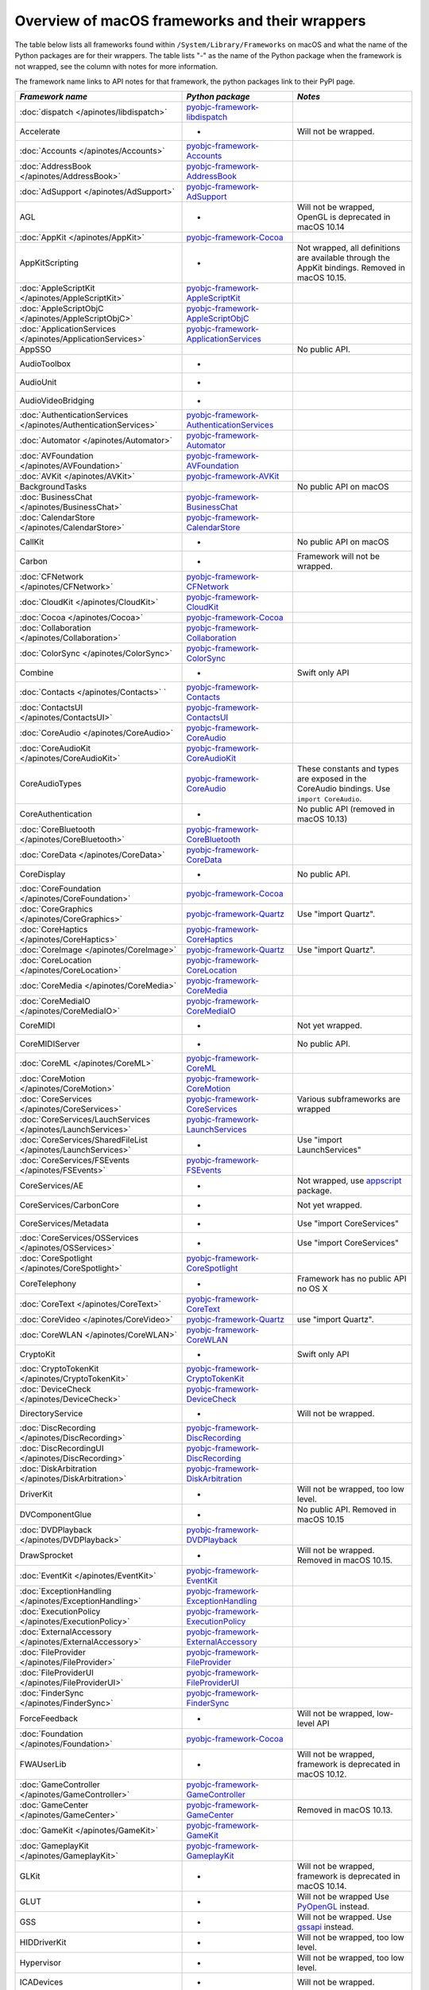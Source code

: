 Overview of macOS frameworks and their wrappers
===============================================

The table below lists all frameworks found within ``/System/Library/Frameworks`` on macOS and what the
name of the Python packages are for their wrappers. The table lists "-" as the name of the Python package when
the framework is not wrapped, see the column with notes for more information.

The framework name links to API notes for that framework, the python packages link to their PyPI page.

+------------------------------------------------------------------+---------------------------------------------+-----------------------------------------+
| *Framework name*                                                 | *Python package*                            | *Notes*                                 |
+==================================================================+=============================================+=========================================+
| :doc:`dispatch </apinotes/libdispatch>`                          | `pyobjc-framework-libdispatch`_             |                                         |
+------------------------------------------------------------------+---------------------------------------------+-----------------------------------------+
| Accelerate                                                       | -                                           | Will not be wrapped.                    |
+------------------------------------------------------------------+---------------------------------------------+-----------------------------------------+
| :doc:`Accounts </apinotes/Accounts>`                             | `pyobjc-framework-Accounts`_                |                                         |
+------------------------------------------------------------------+---------------------------------------------+-----------------------------------------+
| :doc:`AddressBook </apinotes/AddressBook>`                       | `pyobjc-framework-AddressBook`_             |                                         |
+------------------------------------------------------------------+---------------------------------------------+-----------------------------------------+
| :doc:`AdSupport </apinotes/AdSupport>`                           | `pyobjc-framework-AdSupport`_               |                                         |
+------------------------------------------------------------------+---------------------------------------------+-----------------------------------------+
| AGL                                                              | -                                           | Will not be wrapped, OpenGL is          |
|                                                                  |                                             | deprecated in macOS 10.14               |
+------------------------------------------------------------------+---------------------------------------------+-----------------------------------------+
| :doc:`AppKit </apinotes/AppKit>`                                 | `pyobjc-framework-Cocoa`_                   |                                         |
+------------------------------------------------------------------+---------------------------------------------+-----------------------------------------+
| AppKitScripting                                                  | -                                           | Not wrapped, all definitions are        |
|                                                                  |                                             | available through the AppKit bindings.  |
|                                                                  |                                             | Removed in macOS 10.15.                 |
+------------------------------------------------------------------+---------------------------------------------+-----------------------------------------+
| :doc:`AppleScriptKit </apinotes/AppleScriptKit>`                 | `pyobjc-framework-AppleScriptKit`_          |                                         |
+------------------------------------------------------------------+---------------------------------------------+-----------------------------------------+
| :doc:`AppleScriptObjC </apinotes/AppleScriptObjC>`               | `pyobjc-framework-AppleScriptObjC`_         |                                         |
+------------------------------------------------------------------+---------------------------------------------+-----------------------------------------+
| :doc:`ApplicationServices </apinotes/ApplicationServices>`       | `pyobjc-framework-ApplicationServices`_     |                                         |
+------------------------------------------------------------------+---------------------------------------------+-----------------------------------------+
| AppSSO                                                           |                                             | No public API.                          |
+------------------------------------------------------------------+---------------------------------------------+-----------------------------------------+
| AudioToolbox                                                     | -                                           |                                         |
+------------------------------------------------------------------+---------------------------------------------+-----------------------------------------+
| AudioUnit                                                        | -                                           |                                         |
+------------------------------------------------------------------+---------------------------------------------+-----------------------------------------+
| AudioVideoBridging                                               | -                                           |                                         |
+------------------------------------------------------------------+---------------------------------------------+-----------------------------------------+
| :doc:`AuthenticationServices </apinotes/AuthenticationServices>` | `pyobjc-framework-AuthenticationServices`_  |                                         |
+------------------------------------------------------------------+---------------------------------------------+-----------------------------------------+
| :doc:`Automator </apinotes/Automator>`                           | `pyobjc-framework-Automator`_               |                                         |
+------------------------------------------------------------------+---------------------------------------------+-----------------------------------------+
| :doc:`AVFoundation </apinotes/AVFoundation>`                     | `pyobjc-framework-AVFoundation`_            |                                         |
+------------------------------------------------------------------+---------------------------------------------+-----------------------------------------+
| :doc:`AVKit </apinotes/AVKit>`                                   | `pyobjc-framework-AVKit`_                   |                                         |
+------------------------------------------------------------------+---------------------------------------------+-----------------------------------------+
| BackgroundTasks                                                  |                                             | No public API on macOS                  |
+------------------------------------------------------------------+---------------------------------------------+-----------------------------------------+
| :doc:`BusinessChat </apinotes/BusinessChat>`                     | `pyobjc-framework-BusinessChat`_            |                                         |
+------------------------------------------------------------------+---------------------------------------------+-----------------------------------------+
| :doc:`CalendarStore </apinotes/CalendarStore>`                   | `pyobjc-framework-CalendarStore`_           |                                         |
+------------------------------------------------------------------+---------------------------------------------+-----------------------------------------+
| CallKit                                                          | -                                           | No public API on macOS                  |
+------------------------------------------------------------------+---------------------------------------------+-----------------------------------------+
| Carbon                                                           | -                                           | Framework will not be wrapped.          |
+------------------------------------------------------------------+---------------------------------------------+-----------------------------------------+
| :doc:`CFNetwork </apinotes/CFNetwork>`                           | `pyobjc-framework-CFNetwork`_               |                                         |
+------------------------------------------------------------------+---------------------------------------------+-----------------------------------------+
| :doc:`CloudKit </apinotes/CloudKit>`                             | `pyobjc-framework-CloudKit`_                |                                         |
+------------------------------------------------------------------+---------------------------------------------+-----------------------------------------+
| :doc:`Cocoa </apinotes/Cocoa>`                                   | `pyobjc-framework-Cocoa`_                   |                                         |
+------------------------------------------------------------------+---------------------------------------------+-----------------------------------------+
| :doc:`Collaboration </apinotes/Collaboration>`                   | `pyobjc-framework-Collaboration`_           |                                         |
+------------------------------------------------------------------+---------------------------------------------+-----------------------------------------+
| :doc:`ColorSync </apinotes/ColorSync>`                           | `pyobjc-framework-ColorSync`_               |                                         |
+------------------------------------------------------------------+---------------------------------------------+-----------------------------------------+
| Combine                                                          | -                                           | Swift only API                          |
+------------------------------------------------------------------+---------------------------------------------+-----------------------------------------+
| :doc:`Contacts </apinotes/Contacts>`  `                          | `pyobjc-framework-Contacts`_                |                                         |
+------------------------------------------------------------------+---------------------------------------------+-----------------------------------------+
| :doc:`ContactsUI </apinotes/ContactsUI>`                         | `pyobjc-framework-ContactsUI`_              |                                         |
+------------------------------------------------------------------+---------------------------------------------+-----------------------------------------+
| :doc:`CoreAudio </apinotes/CoreAudio>`                           | `pyobjc-framework-CoreAudio`_               |                                         |
+------------------------------------------------------------------+---------------------------------------------+-----------------------------------------+
| :doc:`CoreAudioKit </apinotes/CoreAudioKit>`                     | `pyobjc-framework-CoreAudioKit`_            |                                         |
+------------------------------------------------------------------+---------------------------------------------+-----------------------------------------+
| CoreAudioTypes                                                   | `pyobjc-framework-CoreAudio`_               | These constants and types are exposed   |
|                                                                  |                                             | in the CoreAudio bindings. Use          |
|                                                                  |                                             | ``import CoreAudio``.                   |
+------------------------------------------------------------------+---------------------------------------------+-----------------------------------------+
| CoreAuthentication                                               | -                                           | No public API (removed in macOS 10.13)  |
+------------------------------------------------------------------+---------------------------------------------+-----------------------------------------+
| :doc:`CoreBluetooth </apinotes/CoreBluetooth>`                   | `pyobjc-framework-CoreBluetooth`_           |                                         |
+------------------------------------------------------------------+---------------------------------------------+-----------------------------------------+
| :doc:`CoreData </apinotes/CoreData>`                             | `pyobjc-framework-CoreData`_                |                                         |
+------------------------------------------------------------------+---------------------------------------------+-----------------------------------------+
| CoreDisplay                                                      | -                                           | No public API.                          |
+------------------------------------------------------------------+---------------------------------------------+-----------------------------------------+
| :doc:`CoreFoundation </apinotes/CoreFoundation>`                 | `pyobjc-framework-Cocoa`_                   |                                         |
+------------------------------------------------------------------+---------------------------------------------+-----------------------------------------+
| :doc:`CoreGraphics </apinotes/CoreGraphics>`                     | `pyobjc-framework-Quartz`_                  | Use "import Quartz".                    |
+------------------------------------------------------------------+---------------------------------------------+-----------------------------------------+
| :doc:`CoreHaptics </apinotes/CoreHaptics>`                       | `pyobjc-framework-CoreHaptics`_             |                                         |
+------------------------------------------------------------------+---------------------------------------------+-----------------------------------------+
| :doc:`CoreImage </apinotes/CoreImage>`                           | `pyobjc-framework-Quartz`_                  | Use "import Quartz".                    |
+------------------------------------------------------------------+---------------------------------------------+-----------------------------------------+
| :doc:`CoreLocation </apinotes/CoreLocation>`                     | `pyobjc-framework-CoreLocation`_            |                                         |
+------------------------------------------------------------------+---------------------------------------------+-----------------------------------------+
| :doc:`CoreMedia </apinotes/CoreMedia>`                           | `pyobjc-framework-CoreMedia`_               |                                         |
+------------------------------------------------------------------+---------------------------------------------+-----------------------------------------+
| :doc:`CoreMediaIO </apinotes/CoreMediaIO>`                       | `pyobjc-framework-CoreMediaIO`_             |                                         |
+------------------------------------------------------------------+---------------------------------------------+-----------------------------------------+
| CoreMIDI                                                         | -                                           | Not yet wrapped.                        |
+------------------------------------------------------------------+---------------------------------------------+-----------------------------------------+
| CoreMIDIServer                                                   | -                                           | No public API.                          |
+------------------------------------------------------------------+---------------------------------------------+-----------------------------------------+
| :doc:`CoreML </apinotes/CoreML>`                                 | `pyobjc-framework-CoreML`_                  |                                         |
+------------------------------------------------------------------+---------------------------------------------+-----------------------------------------+
| :doc:`CoreMotion </apinotes/CoreMotion>`                         | `pyobjc-framework-CoreMotion`_              |                                         |
+------------------------------------------------------------------+---------------------------------------------+-----------------------------------------+
| :doc:`CoreServices </apinotes/CoreServices>`                     | `pyobjc-framework-CoreServices`_            | Various subframeworks are wrapped       |
+------------------------------------------------------------------+---------------------------------------------+-----------------------------------------+
| :doc:`CoreServices/LauchServices </apinotes/LaunchServices>`     | `pyobjc-framework-LaunchServices`_          |                                         |
+------------------------------------------------------------------+---------------------------------------------+-----------------------------------------+
| :doc:`CoreServices/SharedFileList </apinotes/LaunchServices>`    | -                                           | Use "import LaunchServices"             |
+------------------------------------------------------------------+---------------------------------------------+-----------------------------------------+
| :doc:`CoreServices/FSEvents </apinotes/FSEvents>`                | `pyobjc-framework-FSEvents`_                |                                         |
+------------------------------------------------------------------+---------------------------------------------+-----------------------------------------+
| CoreServices/AE                                                  | -                                           | Not wrapped, use `appscript`_ package.  |
+------------------------------------------------------------------+---------------------------------------------+-----------------------------------------+
| CoreServices/CarbonCore                                          | -                                           | Not yet wrapped.                        |
+------------------------------------------------------------------+---------------------------------------------+-----------------------------------------+
| CoreServices/Metadata                                            | -                                           | Use "import CoreServices"               |
+------------------------------------------------------------------+---------------------------------------------+-----------------------------------------+
| :doc:`CoreServices/OSServices </apinotes/OSServices>`            | -                                           | Use "import CoreServices"               |
+------------------------------------------------------------------+---------------------------------------------+-----------------------------------------+
| :doc:`CoreSpotlight </apinotes/CoreSpotlight>`                   | `pyobjc-framework-CoreSpotlight`_           |                                         |
+------------------------------------------------------------------+---------------------------------------------+-----------------------------------------+
| CoreTelephony                                                    | -                                           | Framework has no public API no OS X     |
+------------------------------------------------------------------+---------------------------------------------+-----------------------------------------+
| :doc:`CoreText </apinotes/CoreText>`                             | `pyobjc-framework-CoreText`_                |                                         |
+------------------------------------------------------------------+---------------------------------------------+-----------------------------------------+
| :doc:`CoreVideo </apinotes/CoreVideo>`                           | `pyobjc-framework-Quartz`_                  | use "import Quartz".                    |
+------------------------------------------------------------------+---------------------------------------------+-----------------------------------------+
| :doc:`CoreWLAN </apinotes/CoreWLAN>`                             | `pyobjc-framework-CoreWLAN`_                |                                         |
+------------------------------------------------------------------+---------------------------------------------+-----------------------------------------+
| CryptoKit                                                        | -                                           | Swift only API                          |
+------------------------------------------------------------------+---------------------------------------------+-----------------------------------------+
| :doc:`CryptoTokenKit </apinotes/CryptoTokenKit>`                 | `pyobjc-framework-CryptoTokenKit`_          |                                         |
+------------------------------------------------------------------+---------------------------------------------+-----------------------------------------+
| :doc:`DeviceCheck </apinotes/DeviceCheck>`                       | `pyobjc-framework-DeviceCheck`_             |                                         |
+------------------------------------------------------------------+---------------------------------------------+-----------------------------------------+
| DirectoryService                                                 | -                                           | Will not be wrapped.                    |
+------------------------------------------------------------------+---------------------------------------------+-----------------------------------------+
| :doc:`DiscRecording </apinotes/DiscRecording>`                   | `pyobjc-framework-DiscRecording`_           |                                         |
+------------------------------------------------------------------+---------------------------------------------+-----------------------------------------+
| :doc:`DiscRecordingUI </apinotes/DiscRecording>`                 | `pyobjc-framework-DiscRecording`_           |                                         |
+------------------------------------------------------------------+---------------------------------------------+-----------------------------------------+
| :doc:`DiskArbitration </apinotes/DiskArbitration>`               | `pyobjc-framework-DiskArbitration`_         |                                         |
+------------------------------------------------------------------+---------------------------------------------+-----------------------------------------+
| DriverKit                                                        | -                                           | Will not be wrapped, too low level.     |
+------------------------------------------------------------------+---------------------------------------------+-----------------------------------------+
| DVComponentGlue                                                  | -                                           | No public API. Removed in macOS 10.15   |
+------------------------------------------------------------------+---------------------------------------------+-----------------------------------------+
| :doc:`DVDPlayback </apinotes/DVDPlayback>`                       | `pyobjc-framework-DVDPlayback`_             |                                         |
+------------------------------------------------------------------+---------------------------------------------+-----------------------------------------+
| DrawSprocket                                                     | -                                           | Will not be wrapped. Removed in         |
|                                                                  |                                             | macOS 10.15.                            |
+------------------------------------------------------------------+---------------------------------------------+-----------------------------------------+
| :doc:`EventKit </apinotes/EventKit>`                             | `pyobjc-framework-EventKit`_                |                                         |
+------------------------------------------------------------------+---------------------------------------------+-----------------------------------------+
| :doc:`ExceptionHandling </apinotes/ExceptionHandling>`           | `pyobjc-framework-ExceptionHandling`_       |                                         |
+------------------------------------------------------------------+---------------------------------------------+-----------------------------------------+
| :doc:`ExecutionPolicy </apinotes/ExecutionPolicy>`               | `pyobjc-framework-ExecutionPolicy`_         |                                         |
+------------------------------------------------------------------+---------------------------------------------+-----------------------------------------+
| :doc:`ExternalAccessory </apinotes/ExternalAccessory>`           | `pyobjc-framework-ExternalAccessory`_       |                                         |
+------------------------------------------------------------------+---------------------------------------------+-----------------------------------------+
| :doc:`FileProvider </apinotes/FileProvider>`                     | `pyobjc-framework-FileProvider`_            |                                         |
+------------------------------------------------------------------+---------------------------------------------+-----------------------------------------+
| :doc:`FileProviderUI </apinotes/FileProviderUI>`                 | `pyobjc-framework-FileProviderUI`_          |                                         |
+------------------------------------------------------------------+---------------------------------------------+-----------------------------------------+
| :doc:`FinderSync </apinotes/FinderSync>`                         | `pyobjc-framework-FinderSync`_              |                                         |
+------------------------------------------------------------------+---------------------------------------------+-----------------------------------------+
| ForceFeedback                                                    | -                                           | Will not be wrapped, low-level API      |
+------------------------------------------------------------------+---------------------------------------------+-----------------------------------------+
| :doc:`Foundation </apinotes/Foundation>`                         | `pyobjc-framework-Cocoa`_                   |                                         |
+------------------------------------------------------------------+---------------------------------------------+-----------------------------------------+
| FWAUserLib                                                       | -                                           | Will not be wrapped, framework is       |
|                                                                  |                                             | deprecated in macOS 10.12.              |
+------------------------------------------------------------------+---------------------------------------------+-----------------------------------------+
| :doc:`GameController </apinotes/GameController>`                 | `pyobjc-framework-GameController`_          |                                         |
+------------------------------------------------------------------+---------------------------------------------+-----------------------------------------+
| :doc:`GameCenter </apinotes/GameCenter>`                         | `pyobjc-framework-GameCenter`_              | Removed in macOS 10.13.                 |
+------------------------------------------------------------------+---------------------------------------------+-----------------------------------------+
| :doc:`GameKit </apinotes/GameKit>`                               | `pyobjc-framework-GameKit`_                 |                                         |
+------------------------------------------------------------------+---------------------------------------------+-----------------------------------------+
| :doc:`GameplayKit </apinotes/GameplayKit>`                       | `pyobjc-framework-GameplayKit`_             |                                         |
+------------------------------------------------------------------+---------------------------------------------+-----------------------------------------+
| GLKit                                                            | -                                           | Will not be wrapped, framework is       |
|                                                                  |                                             | deprecated in macOS 10.14.              |
+------------------------------------------------------------------+---------------------------------------------+-----------------------------------------+
| GLUT                                                             | -                                           | Will not be wrapped                     |
|                                                                  |                                             | Use `PyOpenGL`_ instead.                |
+------------------------------------------------------------------+---------------------------------------------+-----------------------------------------+
| GSS                                                              | -                                           | Will not be wrapped.                    |
|                                                                  |                                             | Use `gssapi`_ instead.                  |
+------------------------------------------------------------------+---------------------------------------------+-----------------------------------------+
| HIDDriverKit                                                     | -                                           | Will not be wrapped, too low level.     |
+------------------------------------------------------------------+---------------------------------------------+-----------------------------------------+
| Hypervisor                                                       | -                                           | Will not be wrapped, too low level.     |
+------------------------------------------------------------------+---------------------------------------------+-----------------------------------------+
| ICADevices                                                       | -                                           | Will not be wrapped.                    |
+------------------------------------------------------------------+---------------------------------------------+-----------------------------------------+
| IdentityLookup                                                   | -                                           | No public API on macOS                  |
+------------------------------------------------------------------+---------------------------------------------+-----------------------------------------+
| :doc:`ImageCaptureCore </apinotes/ImageCaptureCore>`             | `pyobjc-framework-ImageCaptureCore`_        |                                         |
+------------------------------------------------------------------+---------------------------------------------+-----------------------------------------+
| :doc:`ImageIO </apinotes/ImageIO>`                               | `pyobjc-framework-Quartz`_                  | use "import Quartz".                    |
+------------------------------------------------------------------+---------------------------------------------+-----------------------------------------+
| IMCore                                                           | -                                           | No public API. Removed in macOS 10.13.  |
+------------------------------------------------------------------+---------------------------------------------+-----------------------------------------+
| :doc:`IMServicePlugIn </apinotes/IMServicePlugIn>`               | `pyobjc-framework-IMServicePlugIn`_         |                                         |
+------------------------------------------------------------------+---------------------------------------------+-----------------------------------------+
| IncomingCallNotifications                                        | -                                           | No public API on macOS. Removed in      |
|                                                                  |                                             | macOS 10.15.                            |
+------------------------------------------------------------------+---------------------------------------------+-----------------------------------------+
| :doc:`InputMethodKit </apinotes/InputMethodKit>`                 | `pyobjc-framework-InputMethodKit`_          |                                         |
+------------------------------------------------------------------+---------------------------------------------+-----------------------------------------+
| :doc:`InstallerPlugins </apinotes/InstallerPlugins>`             | `pyobjc-framework-InstallerPlugins`_        |                                         |
+------------------------------------------------------------------+---------------------------------------------+-----------------------------------------+
| :doc:`InstantMessage </apinotes/InstantMessage>`                 | `pyobjc-framework-InstantMessage`_          |                                         |
+------------------------------------------------------------------+---------------------------------------------+-----------------------------------------+
| :doc:`Intents </apinotes/Intents>`                               | `pyobjc-framework-Intents`_                 |                                         |
+------------------------------------------------------------------+---------------------------------------------+-----------------------------------------+
| IOBluetooth                                                      | -                                           | Will not be wrapped.                    |
+------------------------------------------------------------------+---------------------------------------------+-----------------------------------------+
| IOBluetoothUI                                                    | -                                           | Will not be wrapped.                    |
+------------------------------------------------------------------+---------------------------------------------+-----------------------------------------+
| IOKit                                                            | -                                           | Will not be wrapped.                    |
+------------------------------------------------------------------+---------------------------------------------+-----------------------------------------+
| :doc:`IOSurface </apinotes/IOSurface>`                           | `pyobjc-framework-IOSurface`_               |                                         |
+------------------------------------------------------------------+---------------------------------------------+-----------------------------------------+
| IOUSBHost                                                        | -                                           | Not wrapped yet.                        |
+------------------------------------------------------------------+---------------------------------------------+-----------------------------------------+
| :doc:`iTunesLibrary </apinotes/iTunesLibrary>`                   | `pyobjc-framework-iTunesLibrary`_           |                                         |
+------------------------------------------------------------------+---------------------------------------------+-----------------------------------------+
| JavaFrameEmbedding                                               | -                                           | Will not be wrapped.                    |
+------------------------------------------------------------------+---------------------------------------------+-----------------------------------------+
| :doc:`JavaScriptCore </apinotes/JavaScriptCore>`                 | `pyobjc-framework-WebKit`_                  |                                         |
+------------------------------------------------------------------+---------------------------------------------+-----------------------------------------+
| JavaVM                                                           | -                                           | Will not be wrapped.                    |
+------------------------------------------------------------------+---------------------------------------------+-----------------------------------------+
| Kerberos                                                         | -                                           | Will not be wrapped.                    |
+------------------------------------------------------------------+---------------------------------------------+-----------------------------------------+
| Kernel                                                           | -                                           | Will not be wrapped.                    |
+------------------------------------------------------------------+---------------------------------------------+-----------------------------------------+
| :doc:`LatentSemanticMapping </apinotes/LatentSemanticMapping>`   | `pyobjc-framework-LatentSemanticMapping`_   |                                         |
+------------------------------------------------------------------+---------------------------------------------+-----------------------------------------+
| LDAP                                                             | -                                           | Will not be wrapped.                    |
|                                                                  |                                             | Use `python-ldap`_ instead.             |
+------------------------------------------------------------------+---------------------------------------------+-----------------------------------------+
| :doc:`LinkPresentation </apinotes/LinkPresentation>`             | `pyobjc-framework-LinkPresentation`_        |                                         |
+------------------------------------------------------------------+---------------------------------------------+-----------------------------------------+
| :doc:`LocalAuthentication </apinotes/LocalAuthentication>`       | `pyobjc-framework-LocalAuthentication`_     |                                         |
+------------------------------------------------------------------+---------------------------------------------+-----------------------------------------+
| :doc:`Logging </apinotes/Logging>`                               | `pyobjc-framework-Logging`_                 |                                         |
+------------------------------------------------------------------+---------------------------------------------+-----------------------------------------+
| :doc:`MapKit </apinotes/MapKit>`                                 | `pyobjc-framework-MapKit`_                  |                                         |
+------------------------------------------------------------------+---------------------------------------------+-----------------------------------------+
| :doc:`MediaAccessibility </apinotes/MediaAccessibility>`         | `pyobjc-framework-MediaAccessibility`_      |                                         |
+------------------------------------------------------------------+---------------------------------------------+-----------------------------------------+
| :doc:`MediaLibrary </apinotes/MediaLibrary>`                     | `pyobjc-framework-MediaLibrary`_            |                                         |
+------------------------------------------------------------------+---------------------------------------------+-----------------------------------------+
| :doc:`MediaPlayer </apinotes/MediaPlayer>`                       | `pyobjc-framework-MediaPlayer`_             |                                         |
+------------------------------------------------------------------+---------------------------------------------+-----------------------------------------+
| :doc:`MediaToolbox </apinotes/MediaToolbox>`                     | `pyobjc-framework-MediaToolbox`_            |                                         |
+------------------------------------------------------------------+---------------------------------------------+-----------------------------------------+
| :doc:`Message </apinotes/Message>`                               | `pyobjc-framework-Message`_                 |                                         |
+------------------------------------------------------------------+---------------------------------------------+-----------------------------------------+
| Metal                                                            | -                                           | Not wrapped yet.                        |
+------------------------------------------------------------------+---------------------------------------------+-----------------------------------------+
| :doc:`MetalKit </apinotes/MetalKit>`                             | `pyobjc-framework-MetalKit`_                |                                         |
+------------------------------------------------------------------+---------------------------------------------+-----------------------------------------+
| MetalPerformanceShaders                                          | -                                           | Not wrapped yet.                        |
+------------------------------------------------------------------+---------------------------------------------+-----------------------------------------+
| MetricKit                                                        | -                                           | No public API on macOS.                 |
+------------------------------------------------------------------+---------------------------------------------+-----------------------------------------+
| :doc:`ModelIO </apinotes/ModelIO>`                               | `pyobjc-framework-ModelIO`_                 |                                         |
+------------------------------------------------------------------+---------------------------------------------+-----------------------------------------+
| :doc:`MultipeerConnectivity </apinotes/MultipeerConnectivity>`   | `pyobjc-framework-MultipeerConnectivity`_   |                                         |
+------------------------------------------------------------------+---------------------------------------------+-----------------------------------------+
| :doc:`NaturalLanguage </apinotes/NaturalLanguage>`               | `pyobjc-framework-NaturalLanguage`_         |                                         |
+------------------------------------------------------------------+---------------------------------------------+-----------------------------------------+
| :doc:`NetFS </apinotes/NetFS>`                                   | `pyobjc-framework-NetFS`_                   |                                         |
+------------------------------------------------------------------+---------------------------------------------+-----------------------------------------+
| :doc:`Network </apinotes/Network>`                               | `pyobjc-framework-Network`_                 |                                         |
+------------------------------------------------------------------+---------------------------------------------+-----------------------------------------+
| :doc:`NetworkExtension </apinotes/NetworkExtension>`             | `pyobjc-framework-NetworkExtension`_        |                                         |
+------------------------------------------------------------------+---------------------------------------------+-----------------------------------------+
| NetworingkDriverKit                                              | -                                           | Will not be wrapped, too low level.     |
+------------------------------------------------------------------+---------------------------------------------+-----------------------------------------+
| :doc:`NotificationCenter </apinotes/NotificationCenter>`         | `pyobjc-framework-NotificationCenter`_      |                                         |
+------------------------------------------------------------------+---------------------------------------------+-----------------------------------------+
| OpenAL                                                           | -                                           | Will not be wrapped.                    |
|                                                                  |                                             | Use `PyAL`_ instead.                    |
|                                                                  |                                             | Deprecated in macOS 10.15.              |
+------------------------------------------------------------------+---------------------------------------------+-----------------------------------------+
| OpenCL                                                           | -                                           | Will not be wrapped.                    |
|                                                                  |                                             | Use `pyopencl`_ instead.                |
+------------------------------------------------------------------+---------------------------------------------+-----------------------------------------+
| :doc:`OpenDirectory </apinotes/OpenDirectory>`                   | `pyobjc-framework-OpenDirectory`_           |                                         |
+------------------------------------------------------------------+---------------------------------------------+-----------------------------------------+
| OpenGL                                                           | -                                           | Will not be wrapped.                    |
|                                                                  |                                             | Use `PyOpenGL`_ instead.                |
+------------------------------------------------------------------+---------------------------------------------+-----------------------------------------+
| :doc:`OSAKit </apinotes/OSAKit>`                                 | `pyobjc-framework-OSAKit`_                  |                                         |
+------------------------------------------------------------------+---------------------------------------------+-----------------------------------------+
| :doc:`OSLog </apinotes/OSLog>`                                   | `pyobjc-framework-OSLog`_                   |                                         |
+------------------------------------------------------------------+---------------------------------------------+-----------------------------------------+
| PCSC                                                             | -                                           | Use `pyscard`_ instead.                 |
+------------------------------------------------------------------+---------------------------------------------+-----------------------------------------+
| :doc:`PDFKit </apinotes/PDFKit>`                                 | `pyobjc-framework-Quartz`_                  | Use "import Quartz".                    |
+------------------------------------------------------------------+---------------------------------------------+-----------------------------------------+
| :doc:`PencilKit </apinotes/PencilKit>`                           | `pyobjc-framework-PencilKit`_               |                                         |
+------------------------------------------------------------------+---------------------------------------------+-----------------------------------------+
| :doc:`Photos </apinotes/Photos>`                                 | `pyobjc-framework-Photos`_                  |                                         |
+------------------------------------------------------------------+---------------------------------------------+-----------------------------------------+
| :doc:`PhotosUI </apinotes/PhotosUI>`                             | `pyobjc-framework-PhotosUI`_                |                                         |
+------------------------------------------------------------------+---------------------------------------------+-----------------------------------------+
| :doc:`PreferencePanes </apinotes/PreferencePanes>`               | `pyobjc-framework-PreferencePanes`_         |                                         |
+------------------------------------------------------------------+---------------------------------------------+-----------------------------------------+
| :doc:`PubSub </apinotes/PubSub>`                                 | `pyobjc-framework-PubSub`_                  | Removed in macOS 10.15.                 |
+------------------------------------------------------------------+---------------------------------------------+-----------------------------------------+
| :doc:`PushKit </apinotes/PushKit>`                               | `pyobjc-framework-PushKit`_                 |                                         |
+------------------------------------------------------------------+---------------------------------------------+-----------------------------------------+
| Python                                                           | -                                           | Will not be wrapped.                    |
+------------------------------------------------------------------+---------------------------------------------+-----------------------------------------+
| :doc:`QTKit </apinotes/QTKit>`                                   | `pyobjc-framework-QTKit`_                   | Removed in macOS 10.15.                 |
+------------------------------------------------------------------+---------------------------------------------+-----------------------------------------+
| :doc:`Quartz </apinotes/Quartz>`                                 | `pyobjc-framework-Quartz`_                  |                                         |
+------------------------------------------------------------------+---------------------------------------------+-----------------------------------------+
| Quartz / :doc:`ImageKit </apinotes/ImageKit>`                    | `pyobjc-framework-Quartz`_                  | use "import Quartz".                    |
+------------------------------------------------------------------+---------------------------------------------+-----------------------------------------+
| Quartz / :doc:`QuartzComposer </apinotes/QuartzComposer>`        | `pyobjc-framework-Quartz`_                  | Use "import Quartz"                     |
+------------------------------------------------------------------+---------------------------------------------+-----------------------------------------+
| Quartz / :doc:`QuartzFilters </apinotes/QuartzFilters>`          | `pyobjc-framework-Quartz`_                  | Use "import Quartz".                    |
+------------------------------------------------------------------+---------------------------------------------+-----------------------------------------+
| Quartz / :doc:`QuickLookUI </apinotes/QuickLookUI>`              | `pyobjc-framework-Quartz`_                  | Use "import Quartz".                    |
+------------------------------------------------------------------+---------------------------------------------+-----------------------------------------+
| :doc:`QuartzCore </apinotes/QuartzCore>`                         | `pyobjc-framework-Quartz`_                  | Use "import Quartz".                    |
+------------------------------------------------------------------+---------------------------------------------+-----------------------------------------+
| :doc:`QuickLook </apinotes/QuickLook>`                           | `pyobjc-framework-Quartz`_                  | Use "import Quartz".                    |
+------------------------------------------------------------------+---------------------------------------------+-----------------------------------------+
| :doc:`QuickLookThumbnailing </apinotes/QuickLookThumbnailing>`   | `pyobjc-framework-QuickLookThumbnailing`_   |                                         |
+------------------------------------------------------------------+---------------------------------------------+-----------------------------------------+
| QuickTime                                                        | -                                           | Will not be wrapped. Removed in         |
|                                                                  |                                             | macOS 10.15.                            |
+------------------------------------------------------------------+---------------------------------------------+-----------------------------------------+
| RealityKit                                                       | -                                           | No public API.                          |
+------------------------------------------------------------------+---------------------------------------------+-----------------------------------------+
| Ruby                                                             | -                                           | Will not be wrapped.                    |
+------------------------------------------------------------------+---------------------------------------------+-----------------------------------------+
| :doc:`SafariServices </apinotes/SafariServices>`                 | `pyobjc-framework-SafariServices`_          |                                         |
+------------------------------------------------------------------+---------------------------------------------+-----------------------------------------+
| :doc:`SceneKit </apinotes/SceneKit>`                             | `pyobjc-framework-SceneKit`_                |                                         |
+------------------------------------------------------------------+---------------------------------------------+-----------------------------------------+
| :doc:`ScreenSaver </apinotes/ScreenSaver>`                       | `pyobjc-framework-ScreenSaver`_             |                                         |
+------------------------------------------------------------------+---------------------------------------------+-----------------------------------------+
| Scripting                                                        | -                                           | This framework is (long) deprecated,    |
|                                                                  |                                             | use "import Foundation" instead.        |
|                                                                  |                                             | Removed in macOS 10.15.                 |
+------------------------------------------------------------------+---------------------------------------------+-----------------------------------------+
| :doc:`ScriptingBridge </apinotes/ScriptingBridge>`               | `pyobjc-framework-ScriptingBridge`_         |                                         |
+------------------------------------------------------------------+---------------------------------------------+-----------------------------------------+
| :doc:`Security </apinotes/Security>`                             | `pyobjc-framework-Security`_                |                                         |
+------------------------------------------------------------------+---------------------------------------------+-----------------------------------------+
| :doc:`SecurityFoundation </apinotes/SecurityFoundation>`         | `pyobjc-framework-SecurityFoundation`_      |                                         |
+------------------------------------------------------------------+---------------------------------------------+-----------------------------------------+
| :doc:`SecurityInterface </apinotes/SecurityInterface>`           | `pyobjc-framework-SecurityInterface`_       |                                         |
+------------------------------------------------------------------+---------------------------------------------+-----------------------------------------+
| :doc:`ServerNotification </apinotes/ServerNotification>`         | `pyobjc-framework-ServerNotification`_      | Removed in macOS 10.9.                  |
+------------------------------------------------------------------+---------------------------------------------+-----------------------------------------+
| :doc:`ServiceManagement </apinotes/ServiceManagement>`           | `pyobjc-framework-ServiceManagement`_       |                                         |
+------------------------------------------------------------------+---------------------------------------------+-----------------------------------------+
| :doc:`Social </apinotes/Social>`                                 | `pyobjc-framework-Social`_                  |                                         |
+------------------------------------------------------------------+---------------------------------------------+-----------------------------------------+
| :doc:`SoundAnalysis </apinotes/SoundAnalysis`                    | `pyobjc-framework-SoundAnalysis`_           | Not wrapped yet                         |
+------------------------------------------------------------------+---------------------------------------------+-----------------------------------------+
| :doc:`Speech </apinotes/Speech>`                                 | `pyobjc-framework-Speech`_                  |                                         |
+------------------------------------------------------------------+---------------------------------------------+-----------------------------------------+
| :doc:`SpriteKit </apinotes/SpriteKit>`                           | `pyobjc-framework-SpriteKit`_               |                                         |
+------------------------------------------------------------------+---------------------------------------------+-----------------------------------------+
| :doc:`StoreKit </apinotes/StoreKit>`                             | `pyobjc-framework-StoreKit`_                |                                         |
+------------------------------------------------------------------+---------------------------------------------+-----------------------------------------+
| SwiftUI                                                          | -                                           | Swift only API.                         |
+------------------------------------------------------------------+---------------------------------------------+-----------------------------------------+
| :doc:`SyncServices </apinotes/SyncServices>`                     | `pyobjc-framework-SyncServices`_            |                                         |
+------------------------------------------------------------------+---------------------------------------------+-----------------------------------------+
| System                                                           | -                                           | No public API.                          |
+------------------------------------------------------------------+---------------------------------------------+-----------------------------------------+
| :doc:`SystemConfiguration </apinotes/SystemConfiguration>`       | `pyobjc-framework-SystemConfiguration`_     |                                         |
+------------------------------------------------------------------+---------------------------------------------+-----------------------------------------+
| :doc:`SystemExtensions </apinotes/SystemExtensions>`             | `pyobjc-framework-SystemExtensions`_        |                                         |
+------------------------------------------------------------------+---------------------------------------------+-----------------------------------------+
| Tcl                                                              | -                                           | Will not be wrapped.                    |
+------------------------------------------------------------------+---------------------------------------------+-----------------------------------------+
| Tk                                                               | -                                           | Will not be wrapped, use :mod:`tkinter`.|
+------------------------------------------------------------------+---------------------------------------------+-----------------------------------------+
| TWAIN                                                            | -                                           | Will not be wrapped. Use the            |
|                                                                  |                                             | "ImageCaptureCore" framework instead.   |
+------------------------------------------------------------------+---------------------------------------------+-----------------------------------------+
| USBDriverKit                                                     | -                                           | Will not be wrapped, too low level.     |
+------------------------------------------------------------------+---------------------------------------------+-----------------------------------------+
| :doc:`UserNotifications </apinotes/UserNotifications>`           | `pyobjc-framework-UserNotifications`_       |                                         |
+------------------------------------------------------------------+---------------------------------------------+-----------------------------------------+
| vecLib                                                           | -                                           | Will not be wrapped.                    |
+------------------------------------------------------------------+---------------------------------------------+-----------------------------------------+
| VideoDecodeAcceleration                                          | -                                           | Deprecated in macOS 10.11, won't be     |
|                                                                  |                                             | wrapped.                                |
+------------------------------------------------------------------+---------------------------------------------+-----------------------------------------+
| :doc:`VideoSubscriberAccount </apinotes/VideoSubscriberAccount>` | `pyobjc-framework-VideoSubscriberAccount`_  |                                         |
+------------------------------------------------------------------+---------------------------------------------+-----------------------------------------+
| :doc:`VideoToolbox </apinotes/VideoToolbox>`                     | `pyobjc-framework-VideoToolbox`_            |                                         |
+------------------------------------------------------------------+---------------------------------------------+-----------------------------------------+
| :doc:`Vision </apinotes/Vision>`                                 | `pyobjc-framework-Vision`_                  |                                         |
+------------------------------------------------------------------+---------------------------------------------+-----------------------------------------+
| vmnet                                                            | -                                           | Will not be wrapped, too low level.     |
+------------------------------------------------------------------+---------------------------------------------+-----------------------------------------+
| :doc:`WebKit </apinotes/WebKit>`                                 | `pyobjc-framework-WebKit`_                  |                                         |
+------------------------------------------------------------------+---------------------------------------------+-----------------------------------------+
| :doc:`XgridFoundation </apinotes/XgridFoundation>`               | `pyobjc-framework-XgridFoundation`_         | Removed in macOS 10.8.                  |
+------------------------------------------------------------------+---------------------------------------------+-----------------------------------------+

Frameworks that are marked as "Will not be wrapped" will not be wrapped, mostly because these frameworks are not
usefull for Python programmers. Frameworks that are marked with "Not wrapped yet" will be wrapped in some future
version of PyObjC although there is no explicit roadmap for this.

Frameworks that are marked as "Swift only API" have a public API for Swift, but not for other languages. This
cannot be wrapped using PyObjC.

Please file an issue if you have a usecase for accessing one of the unwrapped frameworks from Python, this helps
prioritizing work.

.. _PyAL: https://pypi.org/project/PyAL

.. _PyOpenGL: https://pypi.org/project/PyOpenGL

.. _appscript: https://pypi.org/project/appscript

.. _gssapi: https://pypi.org/project/gssapi

.. _python-ldap: https://pypi.org/project/python-ldap

.. _pyopencl: https://pypi.org/project/pyopencl

.. _pyscard: https://pypi.org/project/pyscard

.. _`pyobjc-framework-AVFoundation`: https://pypi.org/project/pyobjc-framework-AVFoundation/
.. _`pyobjc-framework-AVKit`: https://pypi.org/project/pyobjc-framework-AVKit/
.. _`pyobjc-framework-Accounts`: https://pypi.org/project/pyobjc-framework-Accounts/
.. _`pyobjc-framework-AdSupport`: https://pypi.org/project/pyobjc-framework-AdSupport/
.. _`pyobjc-framework-AddressBook`: https://pypi.org/project/pyobjc-framework-AddressBook/
.. _`pyobjc-framework-AppleScriptKit`: https://pypi.org/project/pyobjc-framework-AppleScriptKit/
.. _`pyobjc-framework-AppleScriptObjC`: https://pypi.org/project/pyobjc-framework-AppleScriptObjC/
.. _`pyobjc-framework-ApplicationServices`: https://pypi.org/project/pyobjc-framework-ApplicationServices/
.. _`pyobjc-framework-AuthenticationServices`: https://pypi.org/project/pyobjc-framework-AuthenticationServices/
.. _`pyobjc-framework-Automator`: https://pypi.org/project/pyobjc-framework-Automator/
.. _`pyobjc-framework-BusinessChat`: https://pypi.org/project/pyobjc-framework-BusinessChat/
.. _`pyobjc-framework-CFNetwork`: https://pypi.org/project/pyobjc-framework-CFNetwork/
.. _`pyobjc-framework-CalendarStore`: https://pypi.org/project/pyobjc-framework-CalendarStore/
.. _`pyobjc-framework-CloudKit`: https://pypi.org/project/pyobjc-framework-CloudKit/
.. _`pyobjc-framework-Cocoa`: https://pypi.org/project/pyobjc-framework-Cocoa/
.. _`pyobjc-framework-Collaboration`: https://pypi.org/project/pyobjc-framework-Collaboration/
.. _`pyobjc-framework-ColorSync`: https://pypi.org/project/pyobjc-framework-ColorSync/
.. _`pyobjc-framework-ContactsUI`: https://pypi.org/project/pyobjc-framework-ContactsUI/
.. _`pyobjc-framework-Contacts`: https://pypi.org/project/pyobjc-framework-Contacts/
.. _`pyobjc-framework-CoreAudioKit`: https://pypi.org/project/pyobjc-framework-CoreAudioKit/
.. _`pyobjc-framework-CoreAudio`: https://pypi.org/project/pyobjc-framework-CoreAudio/
.. _`pyobjc-framework-CoreBluetooth`: https://pypi.org/project/pyobjc-framework-CoreBluetooth/
.. _`pyobjc-framework-CoreData`: https://pypi.org/project/pyobjc-framework-CoreData/
.. _`pyobjc-framework-CoreHaptics`: https://pypi.org/project/pyobjc-framework-CoreHaptics/
.. _`pyobjc-framework-CoreLocation`: https://pypi.org/project/pyobjc-framework-CoreLocation/
.. _`pyobjc-framework-CoreML`: https://pypi.org/project/pyobjc-framework-CoreML/
.. _`pyobjc-framework-CoreMediaIO`: https://pypi.org/project/pyobjc-framework-CoreMediaIO/
.. _`pyobjc-framework-CoreMedia`: https://pypi.org/project/pyobjc-framework-CoreMedia/
.. _`pyobjc-framework-CoreMotion`: https://pypi.org/project/pyobjc-framework-MetalKit/
.. _`pyobjc-framework-CoreServices`: https://pypi.org/project/pyobjc-framework-CoreServices/
.. _`pyobjc-framework-CoreSpotlight`: https://pypi.org/project/pyobjc-framework-CoreSpotlight/
.. _`pyobjc-framework-CoreText`: https://pypi.org/project/pyobjc-framework-CoreText/
.. _`pyobjc-framework-CoreWLAN`: https://pypi.org/project/pyobjc-framework-CoreWLAN/
.. _`pyobjc-framework-CryptoTokenKit`: https://pypi.org/project/pyobjc-framework-CryptoTokenKit/
.. _`pyobjc-framework-DVDPlayback`: https://pypi.org/project/pyobjc-framework-DVDPlayback/
.. _`pyobjc-framework-DeviceCheck`: https://pypi.org/project/pyobjc-framework-DeviceCheck/
.. _`pyobjc-framework-DiscRecordingUI`: https://pypi.org/project/pyobjc-framework-DiscRecordingUI/
.. _`pyobjc-framework-DiscRecording`: https://pypi.org/project/pyobjc-framework-DiscRecording/
.. _`pyobjc-framework-DiskArbitration`: https://pypi.org/project/pyobjc-framework-DiskArbitration/
.. _`pyobjc-framework-EventKit`: https://pypi.org/project/pyobjc-framework-EventKit/
.. _`pyobjc-framework-ExceptionHandling`: https://pypi.org/project/pyobjc-framework-ExceptionHandling/
.. _`pyobjc-framework-ExecutionPolicy`: https://pypi.org/project/pyobjc-framework-ExecutionPolicy/
.. _`pyobjc-framework-ExternalAccessory`: https://pypi.org/project/pyobjc-framework-ExternalAccessory/
.. _`pyobjc-framework-FSEvents`: https://pypi.org/project/pyobjc-framework-FSEvents/
.. _`pyobjc-framework-FileProvider`: https://pypi.org/project/pyobjc-framework-FileProvider/
.. _`pyobjc-framework-FileProviderUI`: https://pypi.org/project/pyobjc-framework-FileProviderUI/
.. _`pyobjc-framework-FinderSync`: https://pypi.org/project/pyobjc-framework-FinderSync/
.. _`pyobjc-framework-GameCenter`: https://pypi.org/project/pyobjc-framework-GameCenter/
.. _`pyobjc-framework-GameController`: https://pypi.org/project/pyobjc-framework-GameController/
.. _`pyobjc-framework-GameKit`: https://pypi.org/project/pyobjc-framework-GameKit/
.. _`pyobjc-framework-GameplayKit`: https://pypi.org/project/pyobjc-framework-GameplayKit/
.. _`pyobjc-framework-IMServicePlugIn`: https://pypi.org/project/pyobjc-framework-IMServicePlugIn/
.. _`pyobjc-framework-IOSurface`: https://pypi.org/project/pyobjc-framework-IOSurface/
.. _`pyobjc-framework-ImageCaptureCore`: https://pypi.org/project/pyobjc-framework-ImageCaptureCore/
.. _`pyobjc-framework-InputMethodKit`: https://pypi.org/project/pyobjc-framework-InputMethodKit/
.. _`pyobjc-framework-InstallerPlugins`: https://pypi.org/project/pyobjc-framework-InstallerPlugins/
.. _`pyobjc-framework-InstantMessage`: https://pypi.org/project/pyobjc-framework-InstantMessage/
.. _`pyobjc-framework-Intents`: https://pypi.org/project/pyobjc-framework-Intents/
.. _`pyobjc-framework-LatentSemanticMapping`: https://pypi.org/project/pyobjc-framework-LatentSemanticMapping/
.. _`pyobjc-framework-LaunchServices`: https://pypi.org/project/pyobjc-framework-LaunchServices/
.. _`pyobjc-framework-LinkPresentation`: https://pypi.org/project/pyobjc-framework-LinkPresentation/
.. _`pyobjc-framework-LocalAuthentication`: https://pypi.org/project/pyobjc-framework-LocalAuthentication/
.. _`pyobjc-framework-Logging`: https://pypi.org/project/pyobjc-framework-Logging/
.. _`pyobjc-framework-MapKit`: https://pypi.org/project/pyobjc-framework-MapKit/
.. _`pyobjc-framework-MediaAccessibility`: https://pypi.org/project/pyobjc-framework-MediaAccessibility/
.. _`pyobjc-framework-MediaLibrary`: https://pypi.org/project/pyobjc-framework-MediaLibrary/
.. _`pyobjc-framework-MediaPlayer`: https://pypi.org/project/pyobjc-framework-MediaPlayer/
.. _`pyobjc-framework-MediaToolbox`: https://pypi.org/project/pyobjc-framework-MediaToolbox/
.. _`pyobjc-framework-Message`: https://pypi.org/project/pyobjc-framework-Message/
.. _`pyobjc-framework-MetalKit`: https://pypi.org/project/pyobjc-framework-MetalKit/
.. _`pyobjc-framework-ModelIO`: https://pypi.org/project/pyobjc-framework-ModelIO/
.. _`pyobjc-framework-MultipeerConnectivity`: https://pypi.org/project/pyobjc-framework-MultipeerConnectivity/
.. _`pyobjc-framework-NaturalLanguage`: https://pypi.org/project/pyobjc-framework-NaturalLanguage/
.. _`pyobjc-framework-NetFS`: https://pypi.org/project/pyobjc-framework-NetFS/
.. _`pyobjc-framework-NetworkExtension`: https://pypi.org/project/pyobjc-framework-NetworkExtension/
.. _`pyobjc-framework-Network`: https://pypi.org/project/pyobjc-framework-Network/
.. _`pyobjc-framework-NotificationCenter`: https://pypi.org/project/pyobjc-framework-NotificationCenter/
.. _`pyobjc-framework-OSAKit`: https://pypi.org/project/pyobjc-framework-OSAKit/
.. _`pyobjc-framework-OpenDirectory`: https://pypi.org/project/pyobjc-framework-OpenDirectory/
.. _`pyobjc-framework-PhotosUI`: https://pypi.org/project/pyobjc-framework-PhotosUI/
.. _`pyobjc-framework-Photos`: https://pypi.org/project/pyobjc-framework-Photos/
.. _`pyobjc-framework-PreferencePanes`: https://pypi.org/project/pyobjc-framework-PreferencePanes/
.. _`pyobjc-framework-PubSub`: https://pypi.org/project/pyobjc-framework-PubSub/
.. _`pyobjc-framework-PushKit`: https://pypi.org/project/pyobjc-framework-PushKit/
.. _`pyobjc-framework-QTKit`: https://pypi.org/project/pyobjc-framework-QTKit/
.. _`pyobjc-framework-Quartz`: https://pypi.org/project/pyobjc-framework-Quartz/
.. _`pyobjc-framework-QuickLookThumbnailing`: https://pypi.org/project/pyobjc-framework-QuickLookThumbnailing/
.. _`pyobjc-framework-SafariServices`: https://pypi.org/project/pyobjc-framework-SafariServices/
.. _`pyobjc-framework-SceneKit`: https://pypi.org/project/pyobjc-framework-SceneKit/
.. _`pyobjc-framework-ScreenSaver`: https://pypi.org/project/pyobjc-framework-ScreenSaver/
.. _`pyobjc-framework-ScriptingBridge`: https://pypi.org/project/pyobjc-framework-ScriptingBridge/
.. _`pyobjc-framework-SecurityFoundation`: https://pypi.org/project/pyobjc-framework-SecurityFoundation/
.. _`pyobjc-framework-SecurityInterface`: https://pypi.org/project/pyobjc-framework-SecurityInterface/
.. _`pyobjc-framework-Security`: https://pypi.org/project/pyobjc-framework-Security/
.. _`pyobjc-framework-ServerNotification`: https://pypi.org/project/pyobjc-framework-ServerNotification/
.. _`pyobjc-framework-ServiceManagement`: https://pypi.org/project/pyobjc-framework-ServiceManagement/
.. _`pyobjc-framework-Social`: https://pypi.org/project/pyobjc-framework-Social/
.. _`pyobjc-framework-SoundAnalysis`: https://pypi.org/project/pyobjc-framework-SoundAnalysis/
.. _`pyobjc-framework-Speech`: https://pypi.org/project/pyobjc-framework-Speech/
.. _`pyobjc-framework-SpriteKit`: https://pypi.org/project/pyobjc-framework-SpriteKit/
.. _`pyobjc-framework-StoreKit`: https://pypi.org/project/pyobjc-framework-StoreKit/
.. _`pyobjc-framework-SyncServices`: https://pypi.org/project/pyobjc-framework-SyncServices/
.. _`pyobjc-framework-SystemConfiguration`: https://pypi.org/project/pyobjc-framework-SystemConfiguration/
.. _`pyobjc-framework-SystemExtensions`: https://pypi.org/project/pyobjc-framework-SystemExtensions/
.. _`pyobjc-framework-UserNotifications`: https://pypi.org/project/pyobjc-framework-UserNotifications/
.. _`pyobjc-framework-VideoSubscriberAccount`: https://pypi.org/project/pyobjc-framework-VideoSubscriberAccount/
.. _`pyobjc-framework-VideoToolbox`: https://pypi.org/project/pyobjc-framework-VideoToolbox/
.. _`pyobjc-framework-Vision`: https://pypi.org/project/pyobjc-framework-Vision/
.. _`pyobjc-framework-WebKit`: https://pypi.org/project/pyobjc-framework-WebKit/
.. _`pyobjc-framework-XgridFoundation`: https://pypi.org/project/pyobjc-framework-XgridFoundation/
.. _`pyobjc-framework-iTunesLibrary`: https://pypi.org/project/pyobjc-framework-iTunesLibrary/
.. _`pyobjc-framework-libdispatch`: https://pypi.org/project/pyobjc-framework-libdispatch/
.. _`pyobjc-framework-OSLog`: https://pypi.org/project/pyobjc-framework-OSLog/
